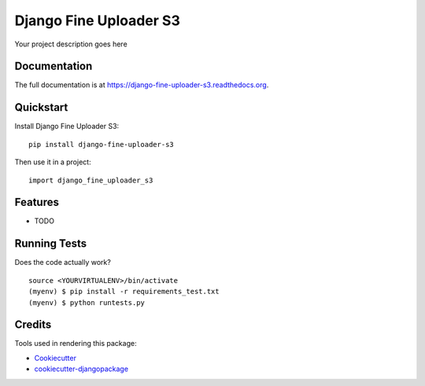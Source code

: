 =============================
Django Fine Uploader S3
=============================

.. image:: https://badge.fury.io/py/django-fine-uploader-s3.png
    :target: https://badge.fury.io/py/django-fine-uploader-s3

.. image:: https://travis-ci.org/anush0247/django-fine-uploader-s3.png?branch=master
    :target: https://travis-ci.org/anush0247/django-fine-uploader-s3

Your project description goes here

Documentation
-------------

The full documentation is at https://django-fine-uploader-s3.readthedocs.org.

Quickstart
----------

Install Django Fine Uploader S3::

    pip install django-fine-uploader-s3

Then use it in a project::

    import django_fine_uploader_s3

Features
--------

* TODO

Running Tests
--------------

Does the code actually work?

::

    source <YOURVIRTUALENV>/bin/activate
    (myenv) $ pip install -r requirements_test.txt
    (myenv) $ python runtests.py

Credits
---------

Tools used in rendering this package:

*  Cookiecutter_
*  `cookiecutter-djangopackage`_

.. _Cookiecutter: https://github.com/audreyr/cookiecutter
.. _`cookiecutter-djangopackage`: https://github.com/pydanny/cookiecutter-djangopackage
